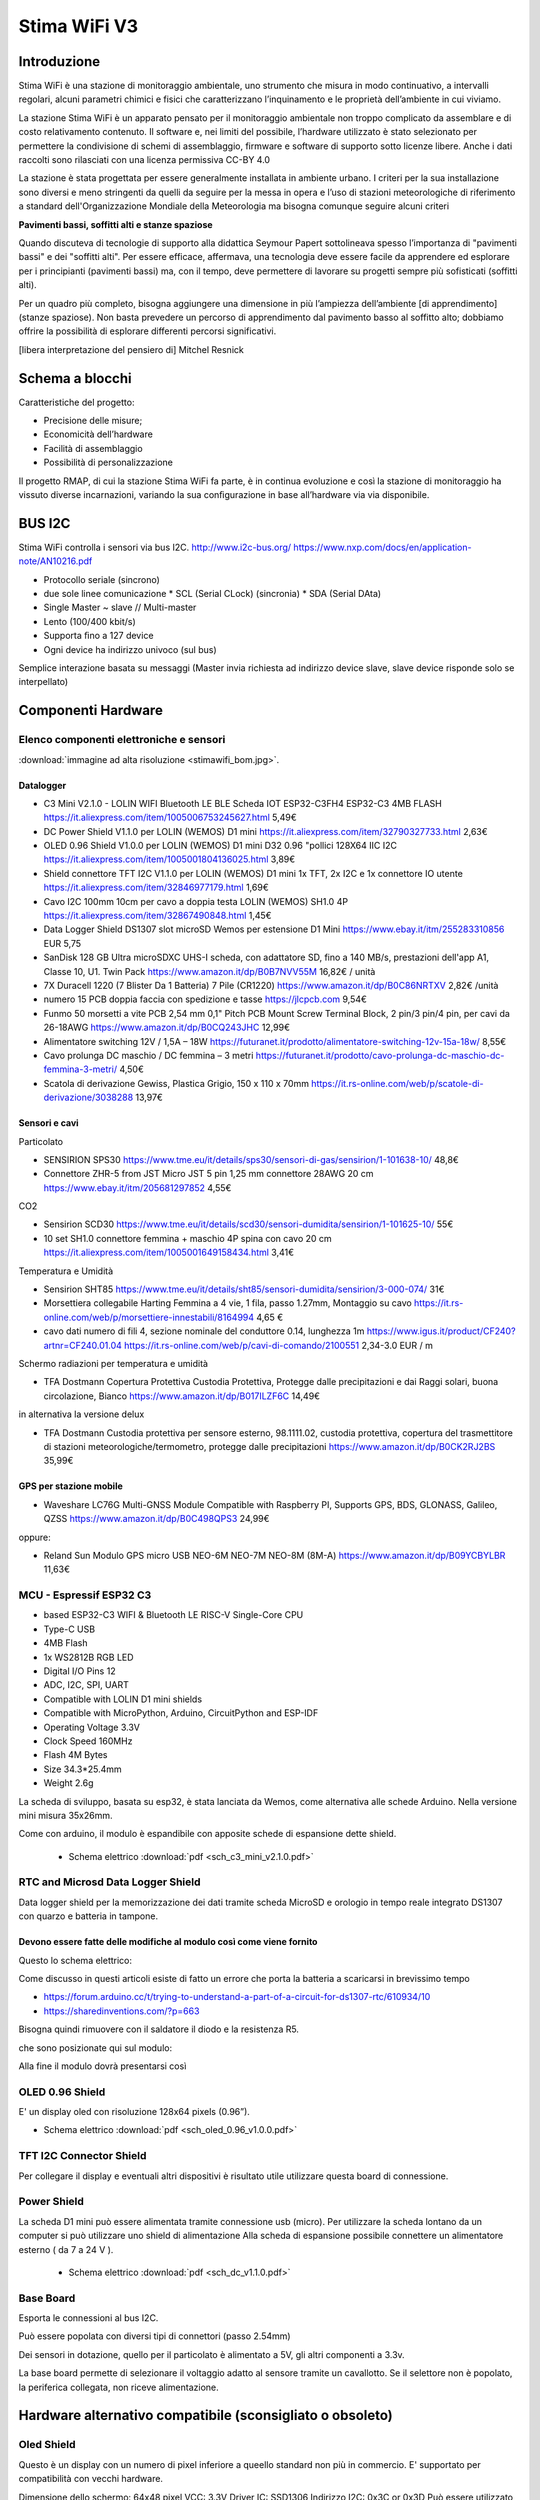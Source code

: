 .. _stimawifi_v3-reference:

Stima WiFi V3
=============

Introduzione
------------

Stima WiFi è una stazione di monitoraggio ambientale, uno strumento
che misura in modo continuativo, a intervalli regolari, alcuni
parametri chimici e fisici che caratterizzano l’inquinamento e le
proprietà dell’ambiente in cui viviamo.

La stazione Stima WiFi è un apparato pensato per il monitoraggio
ambientale non troppo complicato da assemblare e di costo
relativamento contenuto.  Il software e, nei limiti del possibile,
l’hardware utilizzato è stato selezionato per permettere la
condivisione di schemi di assemblaggio, firmware e software di
supporto sotto licenze libere.  Anche i dati raccolti sono
rilasciati con una licenza permissiva CC-BY 4.0

La stazione è stata progettata per essere generalmente installata in
ambiente urbano. I criteri per la sua installazione sono diversi e
meno stringenti da quelli da seguire per la messa in opera e l’uso di
stazioni meteorologiche di riferimento a standard dell'Organizzazione
Mondiale della Meteorologia ma bisogna comunque seguire alcuni criteri

.. image:: stimawifi.png

**Pavimenti bassi, soffitti alti e stanze spaziose**

Quando discuteva di tecnologie di supporto alla didattica Seymour
Papert sottolineava spesso l’importanza di "pavimenti bassi" e dei
"soffitti alti". Per essere efficace, affermava, una tecnologia deve
essere facile da apprendere ed esplorare per i principianti (pavimenti
bassi) ma, con il tempo, deve permettere di lavorare su progetti
sempre più sofisticati (soffitti alti).

Per un quadro più completo, bisogna aggiungere una dimensione in più
l’ampiezza dell’ambiente [di apprendimento] (stanze spaziose). Non
basta prevedere un percorso di apprendimento dal pavimento basso al
soffitto alto; dobbiamo offrire la possibilità di esplorare differenti
percorsi significativi.

[libera interpretazione del pensiero di] Mitchel Resnick

.. image:: stimawifi_open1.png
   :width: 50%

.. image:: stimawifi_open2.png
   :width: 50%
	   

Schema a blocchi
----------------

.. image:: stimawifi_blocchi.png

Caratteristiche del progetto:

* Precisione delle misure;
* Economicità dell’hardware
* Facilità di assemblaggio
* Possibilità di personalizzazione

Il progetto RMAP, di cui la stazione Stima WiFi fa parte, è in
continua evoluzione e così la stazione di monitoraggio ha vissuto
diverse incarnazioni, variando la sua conﬁgurazione in base
all’hardware via via disponibile.

BUS I2C
-------

Stima WiFi controlla i sensori via bus I2C.
http://www.i2c-bus.org/
https://www.nxp.com/docs/en/application-note/AN10216.pdf

* Protocollo seriale (sincrono)
* due sole linee comunicazione
  * SCL (Serial CLock) (sincronia)
  * SDA (Serial DAta)
* Single Master ~ slave // Multi-master
* Lento (100/400 kbit/s) 
* Supporta ﬁno a 127 device
* Ogni device ha indirizzo univoco (sul bus)

Semplice interazione basata su messaggi (Master invia richiesta ad
indirizzo device slave, slave device risponde solo se interpellato)


Componenti Hardware
-------------------

Elenco componenti elettroniche e sensori
^^^^^^^^^^^^^^^^^^^^^^^^^^^^^^^^^^^^^^^^

.. image:: stimawifi_bom_mini.jpg
   :width: 50%

:download:`immagine ad alta risoluzione <stimawifi_bom.jpg>`.

Datalogger
..........
	  
* C3 Mini V2.1.0 - LOLIN WIFI Bluetooth LE BLE Scheda IOT ESP32-C3FH4 ESP32-C3 4MB FLASH
  https://it.aliexpress.com/item/1005006753245627.html
  5,49€
* DC Power Shield V1.1.0 per LOLIN (WEMOS) D1 mini
  https://it.aliexpress.com/item/32790327733.html
  2,63€
* OLED 0.96 Shield V1.0.0 per LOLIN (WEMOS) D1 mini D32 0.96 "pollici 128X64 IIC I2C
  https://it.aliexpress.com/item/1005001804136025.html
  3,89€ 
* Shield connettore TFT I2C V1.1.0 per LOLIN (WEMOS) D1 mini 1x TFT, 2x I2C e 1x connettore IO utente
  https://it.aliexpress.com/item/32846977179.html
  1,69€
* Cavo I2C 100mm 10cm per cavo a doppia testa LOLIN (WEMOS) SH1.0 4P
  https://it.aliexpress.com/item/32867490848.html
  1,45€
* Data Logger Shield DS1307 slot microSD Wemos per estensione D1 Mini
  https://www.ebay.it/itm/255283310856
  EUR 5,75
* SanDisk 128 GB Ultra microSDXC UHS-I scheda, con adattatore SD, fino a 140 MB/s, prestazioni dell'app A1, Classe 10, U1. Twin Pack
  https://www.amazon.it/dp/B0B7NVV55M
  16,82€ / unità
* 7X Duracell 1220 (7 Blister Da 1 Batteria) 7 Pile (CR1220)
  https://www.amazon.it/dp/B0C86NRTXV
  2,82€ /unità
* numero 15 PCB doppia faccia con spedizione e tasse
  https://jlcpcb.com
  9,54€
* Funmo 50 morsetti a vite PCB 2,54 mm 0,1" Pitch PCB Mount Screw Terminal Block, 2 pin/3 pin/4 pin, per cavi da 26-18AWG
  https://www.amazon.it/dp/B0CQ243JHC
  12,99€
* Alimentatore switching 12V / 1,5A – 18W
  https://futuranet.it/prodotto/alimentatore-switching-12v-15a-18w/
  8,55€
* Cavo prolunga DC maschio / DC femmina – 3 metri
  https://futuranet.it/prodotto/cavo-prolunga-dc-maschio-dc-femmina-3-metri/
  4,50€
* Scatola di derivazione Gewiss, Plastica Grigio, 150 x 110 x 70mm
  https://it.rs-online.com/web/p/scatole-di-derivazione/3038288
  13,97€
  
Sensori e cavi
..............

Particolato

* SENSIRION SPS30
  https://www.tme.eu/it/details/sps30/sensori-di-gas/sensirion/1-101638-10/
  48,8€
* Connettore ZHR-5 from JST Micro JST 5 pin 1,25 mm connettore 28AWG 20 cm
  https://www.ebay.it/itm/205681297852
  4,55€

CO2

* Sensirion SCD30
  https://www.tme.eu/it/details/scd30/sensori-dumidita/sensirion/1-101625-10/
  55€
* 10 set SH1.0  connettore femmina + maschio 4P spina con cavo 20 cm
  https://it.aliexpress.com/item/1005001649158434.html
  3,41€

Temperatura e Umidità

* Sensirion SHT85
  https://www.tme.eu/it/details/sht85/sensori-dumidita/sensirion/3-000-074/
  31€
* Morsettiera collegabile Harting Femmina a 4 vie, 1 fila, passo 1.27mm, Montaggio su cavo
  https://it.rs-online.com/web/p/morsettiere-innestabili/8164994
  4,65 €
* cavo dati numero di fili 4,  sezione nominale del conduttore 0.14, lunghezza 1m
  https://www.igus.it/product/CF240?artnr=CF240.01.04
  https://it.rs-online.com/web/p/cavi-di-comando/2100551
  2,34-3.0 EUR / m

Schermo radiazioni per temperatura e umidità

* TFA Dostmann Copertura Protettiva Custodia Protettiva, Protegge dalle precipitazioni e dai Raggi solari, buona circolazione, Bianco
  https://www.amazon.it/dp/B017ILZF6C
  14,49€

in alternativa la versione delux
  
* TFA Dostmann Custodia protettiva per sensore esterno, 98.1111.02,
  custodia protettiva, copertura del trasmettitore di stazioni
  meteorologiche/termometro, protegge dalle precipitazioni
  https://www.amazon.it/dp/B0CK2RJ2BS
  35,99€

GPS per stazione mobile
.......................

* Waveshare LC76G Multi-GNSS Module Compatible with Raspberry PI, Supports GPS, BDS, GLONASS, Galileo, QZSS
  https://www.amazon.it/dp/B0C498QPS3
  24,99€

oppure:
  
* Reland Sun Modulo GPS micro USB NEO-6M NEO-7M NEO-8M (8M-A)
  https://www.amazon.it/dp/B09YCBYLBR
  11,63€
  
MCU - Espressif ESP32 C3
^^^^^^^^^^^^^^^^^^^^^^^^

.. image:: c3_mini_v2.1.0_1_16x16.jpg
   :width: 50%

* based ESP32-C3 WIFI & Bluetooth LE RISC-V Single-Core CPU
* Type-C USB
* 4MB Flash
* 1x WS2812B RGB LED
* Digital I/O Pins 12
* ADC, I2C, SPI, UART
* Compatible with LOLIN D1 mini shields
* Compatible with MicroPython, Arduino, CircuitPython and ESP-IDF
* Operating Voltage 3.3V
* Clock Speed 160MHz
* Flash 4M Bytes
* Size 34.3*25.4mm
* Weight 2.6g

La scheda di sviluppo, basata su esp32, è stata lanciata da Wemos,
come alternativa alle schede Arduino. Nella versione mini misura
35x26mm.

.. image:: c3_mini_v2.webp
   :width: 50%

Come con arduino, il modulo è espandibile con apposite schede di
espansione dette shield.

  - Schema elettrico :download:`pdf <sch_c3_mini_v2.1.0.pdf>`


RTC and Microsd Data Logger Shield 
^^^^^^^^^^^^^^^^^^^^^^^^^^^^^^^^^^^

Data logger shield per la memorizzazione dei dati tramite scheda
MicroSD e orologio in tempo reale integrato DS1307 con quarzo e
batteria in tampone.

.. image:: rtc-sd-shield.png
   :width: 50%

Devono essere fatte delle modifiche al modulo così come viene fornito
.....................................................................
Questo lo schema elettrico:

.. image:: chematic-Prints.png

Come discusso in questi articoli esiste di fatto un errore che porta
la batteria a scaricarsi in brevissimo tempo

* https://forum.arduino.cc/t/trying-to-understand-a-part-of-a-circuit-for-ds1307-rtc/610934/10
* https://sharedinventions.com/?p=663

Bisogna quindi rimuovere con il saldatore il diodo e la resistenza R5.

.. image:: Screen-Shot-2018-08-26-at-07.31.03a.png

che sono posizionate qui sul modulo:

.. image:: FPONC2XKMT6CU7Y.webp

Alla fine il modulo dovrà presentarsi così

.. image:: IMG_20180819_110150a.jpg
	   
OLED 0.96 Shield
^^^^^^^^^^^^^^^^

E' un display oled con risoluzione 128x64 pixels (0.96”).

.. image:: oled_0.96_v1.0.0_1_16x16.jpg
   :width: 50%

.. image:: oled_0.96_v1.0.0_2_16x16.jpg
   :width: 50%

- Schema elettrico :download:`pdf <sch_oled_0.96_v1.0.0.pdf>`

TFT I2C Connector Shield	   
^^^^^^^^^^^^^^^^^^^^^^^^

Per collegare il display e eventuali altri dispositivi è risultato
utile utilizzare questa board di connessione.

.. image:: tft_i2c_con_v1.1.0_1_16x16.jpg
   :width: 50%
	   
.. image:: tft_i2c_con_v1.1.0_2_16x16.jpg
   :width: 50%
    

Power Shield
^^^^^^^^^^^^

.. image:: power_shield.png
   :width: 50%

La scheda D1 mini può essere alimentata tramite connessione
usb (micro).
Per utilizzare la scheda lontano da un computer si può
utilizzare uno shield di alimentazione
Alla scheda di espansione possibile connettere un
alimentatore esterno ( da 7 a 24 V ).

  - Schema elettrico :download:`pdf <sch_dc_v1.1.0.pdf>`

Base Board
^^^^^^^^^^

Esporta le connessioni al bus I2C.

Può essere popolata con diversi tipi di connettori (passo 2.54mm)

.. image:: base1.jpg
   :width: 50%

Dei sensori in dotazione, quello per il particolato è alimentato a 5V,
gli altri componenti a 3.3v.

La base board permette di selezionare il voltaggio adatto al sensore
tramite un cavallotto.  Se il selettore non è popolato, la periferica
collegata, non riceve alimentazione.

.. image:: base2.jpg
   :width: 50%


Hardware alternativo compatibile (sconsigliato o obsoleto)
----------------------------------------------------------

Oled Shield
^^^^^^^^^^^

Questo è un display con un numero di pixel inferiore a queello
standard non più in commercio.  E' supportato per compatibilità con
vecchi hardware.

.. image:: oled_v2.1.0_1_16x16.jpg
   :width: 50%

Dimensione dello schermo: 64x48 pixel
VCC: 3.3V
Driver IC: SSD1306
Indirizzo I2C: 0x3C or 0x3D
Può essere utilizzato sia impilato sullo stack principale, sia
collegato alla base di espansione (in entrambi i casi via I2C bus)

Micro SD Card Shield
^^^^^^^^^^^^^^^^^^^^

Questo modulo può sostituire RTC and Microsd Data Logger Shield ma non
fornisce le funzionalità relative all'RTC in quanto non è presente.
Necessita anche di uno specifico firmware in quanto richiede una
specifica configurazione tempo di compilazione.

.. image:: sd_v1.2.0_1_16x16.jpg
   :width: 50%

Micro SD(TF) card per D1 mini


Assemblaggio componenti elettroniche e sensori
----------------------------------------------

.. image:: stimawifi_out_of_box_mini.jpg
   :width: 50%

:download:`immagine ad alta risoluzione <stimawifi_out_of_box.jpg>`.



Scatola
-------

.. image:: scatola.png
   :width: 50%

Serve a proteggere l’elettronica ed alloggiare parte dei sensori.

Deve essere divisa in due sezioni principali, una ospita i componenti
elettronici, l’altra (divisa a sua volta in due camere separate) il
sensore per le polveri sottili e quello per la rilevazione della
concentrazione di CO2

.. image:: scatola_interno.png
   :width: 50%

Nella parte alta della foto si nota l’alloggiamento
delle componenti elettroniche principali.

.. image:: scatola_elettronica.png
   :width: 50%

La parte bassa è divisa in due sezioni e queste sezioni sono aperte
verso l’esterno a differenza di quella superiore

.. image:: scatola_inferiore.png
   :width: 50%

I cavi per i sensori passano attraverso piccole incisioni del
polietilene per mantere il più possibile la camera superiore stagna


La ﬁnestra per il monitor è ricavata incollando un riquadro di
policarbonato con della colla a caldo.

.. image:: scatola_display.png
   :width: 30%


Schermo solare
--------------

.. image:: schermo_solare.png
	   :width: 20%

Alloggiamento esterno alla stazione per sensore
umidità e temperatura

* Protegge il sensore da intemperie
* Protegge il sensore da radiazione solare diretta
* Evita surriscaldamento e migliora precisione
* Può essere autocostruito https://e.pavlin.si/2019/02/04/low-cost-solar-radiation-shield/
* Modelli molto economici già pronti	


Connessione Device
^^^^^^^^^^^^^^^^^^

Connettere i device necessari è semplice

- assicurarsi che la stazione non sia alimentata
- selezionare appropriato voltaggio alimentazione
- assicurarsi che i collegamenti siano corretti (SCl -> SCl, SDA->SDA, GND -> GND, Vcc ->Vcc)
  
NOTE

- Alcuni device hanno più dei quattro pin necessari alla connessione
  al bus I2C
- VCC, Vcc, Vdd e VDD sono denominazioni equivalenti

Sensori
-------
  
Sensirion SPS30 (Sensore per le polveri sottili)
^^^^^^^^^^^^^^^^^^^^^^^^^^^^^^^^^^^^^^^^^^^^^^^^

.. image:: sps30.png
	   :width: 50%

* Tecnologia: Scatter Beam OPC (Optical Particulate Counter)
* VCC: 5V
* Indirizzo I2C: 0x69
* Data Sheet: https://sensirion.com/products/catalog/SPS30/

Note: Connettore a 5 poli.

Il quinto ﬁlo del connettore deve essere collegato a GND per
selezionare la modalità I2C (se lasciato non collegato il
sensore comunica con la modalità UART

.. image:: sps30_pinout.png
   :width: 50%


Sensirion SCD30 (Sensore CO 2 )
^^^^^^^^^^^^^^^^^^^^^^^^^^^^^^^

.. image:: scd30.png

* Tecnologia: NonDispersive InfraRed (NDIR)
* VCC: 3.3V ~ 5.5V
* Indirizzo I2C: 0x61
* Data Sheet: https://sensirion.com/products/catalog/SCD30/

.. image:: scd30_pinout.png
   :width: 30%


Sensirion SHT85 (Sensore Umidità & Temperatura)
^^^^^^^^^^^^^^^^^^^^^^^^^^^^^^^^^^^^^^^^^^^^^^^

.. image:: sht85.png
   :width: 50%

* Tecnologia: Scatter Beam OPC (Optical Particulate Counter)
* VCC: 2.5V ~ 3.3V ~ 5V (Typical 3.3V)
* Indirizzo I2C: 0x44
* Data Sheet: https://sensirion.com/products/catalog/SHT85/

.. image:: sht85_pinout.png
   :width: 50%



Software
--------

FreeRtos viene utilizzato attraverso un wrapper C++.  Ogni thread ha
una struttura dati utilizzata per comunicare trutture dati e dati.
Nessun dato possibilmente è definito globalmente.

Il colore del led indica lo stato di funzionamento:

* spento: sconosciuto
* blu: in elaborazione
* verde : tutto funziona
* Rosso: almeno un errore è presente

Il display è opzionale e visualizza comunicazioni, ogni 3 secondi lo
stato aggiornato riassuntivo di funzionamento e un riassunto delle
ultime misurazioni effettuate. Sono supportati due differenti display
con dimensioni differenti riconosciuti automaticamente.

L'SD card è opzionale; se presente è utilizzata per memorizzare i dati
in sqlite3; la struttura del DB è qui rappresentata

.. image:: db_structure.png

Dopo essere passati dal DB sqlite i file vengono trasferiti in un 
archivio, integrato in modalità append.

Per poter utilizzare la stazione in modalità "mobile" ossia con
posizione continuamente aggiornata ci sono due possibilità:

* connettere un modulo GPS con Ublox neo6m
* utilizzare l'app android GPSD_forwarder

La configurazione è gestita sul server e i thread sono attivati
automaticamente. Quando la geolocalizzazione è possibile i dati
vengono generati, in caso contrario no.

E' attivo un web server accessibile quando ci si connette allo stesso Wifi
a cui è connessa la stazione, Sono forniti le seguenti URL/servizi:

* http://<station slug>             Full main page
* http://<station slug>/data.json   Data in json format
* http://<station slug>/geo         Coordinate of the station
* http://<station slug>/archive.dat Dati dell'archivio da leggere con apposito tools
* http://<station slug>/info.dat    Info file dell'archivio da leggere con apposito tools

I dati sono visualizzabile da browser sempre se connessi allo stesso WiFi
autenticandosi sul server RMAP e accedendo alla propria pagina personale,
selezionando la stazione e poi alla voce "Mostra i dettagli stazione" e poi
"Dati locali in tempo reale".

Il reset delle configurazioni è effettuabile a stazione disalimentata
collegando a massa il pin RESET_PIN  o premendo il pulsante A della
board del display, alimentare la stazione e dopo 10 secondi scollegare il
RESET_PIN o rilasciare il pulsante. Il reset della configurazione effettua:

* rimozione delle configurazioni del wifi
* rimozione delle configurazioni stazione (utente slug password)
* completa formattazione dell'SD card con rimozione definitiva di 
  tutti i dati presenti

Il frusso dei dati nelle code è il seguente:

i dati e metadati sono generati da threadMeasure e accodati nella coda
mqttqueue per la pubblicazione, ricevuti da threadPublish per la 
pubblicazione sul broker MQTT; se non c'è spazio
vanno direttamente nella coda dbqueue per l'archiviazione su SD card.
threadMeasure è attivato periodicamente.

threadPublish prova la pubblicazione MQTT.

Dopo ogni tentativo di pubblicazione al broker MQTT
i dati vengono accodati per l'archiviazione nella coda dbqueue
etichettati relativamente al risultato della pubblicazione.

Il thread threadDb gestisce due tipi di archiviazione dati.

Il primo (DB) che contiene gli ultimi dati misurati (solitamente 24 ore)
con sovrascrittura nel database e una etichetta a indicare lo stato di 
pubblicazione; fino a quando i dati sono presenti in questo
DB i dati possono essere recuperati per la pubblicazione fino al successo della
pubblicazione.

Quando i dati nel DB invecchiano oltre il limite vengono trasferiti nell'archivio
dove potranno essere riletti solo tramite un PC.

Ogni thread ha una struttura dati che descrive
lo stato di funzionamento. Il thread loop di arduino effettua una
sintesi degli stati di tutti i thread e li visualizza tramite i
colori del LED e tramite il display opzionale.

Per pubblicare e archiviare i dati è necessario avere un corretto timestamp.
Data e ora possono essere impostati tramite:

* NTP
* GPS
* UDP

Se presente un RTC locale (DS1307) data e ora sono impostate sull'RTC
automaticamente con uno dei metodi precedenti e poi se tutti i metodi
precedenti non sono più disponibili riletti dall'RTC.

Senza un corretto timestamp i dati non possono essere gestiti e
vengono subito ignorati.

Threads:

thread loop arduino
^^^^^^^^^^^^^^^^^^^

Questo thread esegue tutte le operazioni iniziali di configurazione e
attivazione degli altri thread. Prima si configura la connessione WiFi
insieme ad alcuni parametri univoci della stazione. Tramite questi
ultimi la configurazione stazione viene scaricata dal server. Il
thread governa la visualizzazione sul display e la colorazione del
LED. Inoltre è possibile visualizzare i dati misurati tramite un
browser indirizzandolo sulla pagina personale sul server RMAP.
La libreria TimeAlarm gestisce l'attivazione dei segnali ai
thread per attivazioni perioche.

threadMeasure
^^^^^^^^^^^^^

Questo thread si occupa di interrogare i sensori, associare i metadati
e accodarli per la pubblicazione e archiviazione. I sensori vengono
interrogati in parallelo tramite delle macchine a stati finiti.
Inoltre viene prodotta una struttura di dati di riassunto delle misure
effettuate. Insieme alla libreria di driver per sensori viene gestita
la loro inizializzazione e il restart in caso di ripetuti errori.

threadPublish
^^^^^^^^^^^^^

Pubblica i dati in MQTT secondo lo standard RMAP.  Se la
configurazione è per una stazione mobile della struttura con la
geolocalizzazione viene controllato il timestamp e se ancora attuale
associate le coordinate ai dati.  Periodicamente viene pubblicato
anche lo stato della diagnostica fatta dalla stazione; il server
provvederà a visualizzarne lo stato e a inviare delle email di
segnalazione al proprietario della stazione e a un apposito gruppo di
utenti di amministrazione.  Il thread una volta provata la
pubblicazione dei record sul broker MQTT provvederà se necessario

threadDb
^^^^^^^^

Archivia i dati su SD card. Il formato del DB è quello portabile di sqlite3 e
possono essere letti tramite la stessa libreria da PC. Più scritture
con gli stessi metadati aggiornano i dati, non creano record
duplicati. L'archivio invece è composto da due file, uno di descrizione
e il secondo con i dati.

Il thread threadDb viene attivato periodicamente
per recuperare l'invio dei dati presenti nel DB e non ancora pubblicati
inviando un piccolo blocco di dati a mqttqueue fino a quando avanzi
sufficiente spazio nella coda di pubblicazione per altri thread.

Il thread threadDb esegue a priorità più alta degli altri per garantire
l'archiviazione senza perdita di dati in tempi utili e non riempire le code.

I dati vengo continuamente traferiti dal DB all'archivio eliminando dal 
database i dati più vecchi trasferendoli in un semplice archivio su file
sempre sull'SD card. I dati in archivio possono essere letti e traferiti
sul server RMAP tramite mqtt2bufr, un tool della suite RMAP.

Se all'avvio i dati presenti nel DB risultano essere
tutti vecchi i dati vengono traferiti all'archivio e l'intero DB viene eliminato
e ricreato vuoto per limiti di memoria e performance.

threadUdp
^^^^^^^^^

Legge i dati UDP inviati dalla app GPSD forwarder di uno smartphone
riempiendo una struttura dati con la geolocalizzazione e un timestamp.

threadGps
^^^^^^^^^

Legge i dati dal GPS se presente (porta seriale) riempiendo una struttura dati con
la geolocalizzazione e un timestamp.


Remote Procedure Call
^^^^^^^^^^^^^^^^^^^^^

La stazione funge da Remote Procedure Call (RPC) server: è quindi in
grado di eseguire operazioni su ordine di un client che in questo caso
può essere il server RMAP istruito tramite interfaccia WEB o il tool
rmap-configure installato su proprio PC ad esempio con le opzioni:

* --rpc_mqtt_reboot  execute reboot RPC over MQTT
* --rpc_mqtt_pinout execute pinout RPC over MQTT
* --rpc_mqtt_pinout_P1 set status of Pin 1
* --rpc_mqtt_pinout_P2 set status of Pin 2
* --rpc_mqtt_recovery execute recovery data RPC over MQTT
* --datetimestart recovery data starting from this date and time in iso format (2011-11-04T12:05:23)
* --datetimeend recovery data ending to this date and time in iso format (2011-11-05T18:06:23)

Fare riferimento alla apposita documentazione per le possibili RPC e i
relativi parametri.
  
La stazione si iscrive con connessione persistente (clean session
false) a un topic MQTT da cui riceve i messaggi del client e pubblica
il risultato della RPC su un altro specifico topic. Al riavvio della
stazione gli eventuali messaggi accodati dal server per la stazione
vengono eliminati in quanto la coda di messaggi potrebbe essere
obsoleta.  Vengono invece gestiti i messaggi accodati dal server per
la stazione se questa è rimasta per un periodo disconnessa (ma
accesa).  I messaggi RPC vengono gestiti dal threadPublish. In alcuni
casi le operazioni richieste dalla RPC sono eseguibili dallo stesso
thread ma ad esempio l'RPC "recovery" deve essere eseguite da un
thread differente (threadDb). In questo ultimo caso le informazioni
per eseguire l'RPC vengono inviate tramite una apposita coda
"recoveryqueue"; è una coda binaria, ossia in grado mi gestire un solo
messaggio che sarà sempre l'ultimo. L'RPC recovery sarà quindi
eseguita dal threadDb; Il recupero dei dati selezionati per limite di
data e su richiesta tra quelli non ancora inviati viene gestito in
modo differente a seconda che risiedano sul DB di lavoro o nel file di
archivio.  Sul DB di lavoro i dati richiesti vengono reimpostati con
la flag "sent" a false, mentre dall'archivio vengono semplicemente
letti e filtrati i record senza poi comunque modificare lo stato della
flag "sent" presente in archivio.
Essendo la rilettura dell'archivio una operazione in alcuni casi
particolarmente lunga e non volendo creare un apposito thread è stata
creata una piccola macchina a stati finiti che continua ad accodare
quando possibile i record per la pubblicazione senza bloccare
l'esecuzione del thread per l'esecuzione delle operazioni ordinarie.
Il threadPublish analizzerà il messaggio di cui è stato chiesto l'invio:

* se non era già stato pubblicato viene reinviato al threadDb
* se era già stato pubblicato non viene reinviato al threadDb

I dati per la ritrasmissione (vedi RPC recovery) quindi presenti in
archivio vengono sempre inviati al thread per la pubblicazione con la
flag di "inviato" attiva per evitare duplicati in archivio

	   
Messa in opera della stazione
-----------------------------

La messa in opera della stazione può essere affrontata in più fasi:
dopo aver assemblato la scheda elettronica ed averla posizionata nel
proprio guscio bisognerà configurare la stazione, registrarla presso
il sito che raccoglierà i dati e installare la stazione nel sito
prescelto.

In queste pagine tratteremo sommariamente queste operazioni
preoccupandoci di dare delle indicazioni di massima su cosa fare, sui
materiali e strumenti necessari alla corretta esecuzione delle
procedure necessarie alla messa in opera.


Assemblaggio scheda elettronica
--------------------------------

La prima fase della messa in opera presuppone l’assemblaggio del
data logger, la parte della stazione che si occupa di consultare
periodicamente i sensori installati e di inviare i campionamenti al
server centrale.

A seconda del kit utilizzato, potrebbe essere necessario utilizzare un
saldatore a stagno per installare i connettori a pettine necessari a
collegare tra loro i vari componenti ed assemblare i cavi di
connessione (il progetto prevede che connettori e cavi siano
preassemblati ma nulla vieta, per chi avesse tra gli obiettivi di
migliorare la confidenza con la saldatura di componenti elettronici di
utilizzare il kit senza il servizio di saldatura).

I diversi moduli dovranno essere collegati tra di loro rispettando la
polarità.  Prima di procedere alla connessione dei sensori, bisognerà
controllare che il sistema funzioni attivandolo tramite l’alimentatore
in dotazione oppure collegandolo via usb ad un computer.

L’apparizione sul piccolo schermo oled in dotazione della scritta
Starting Up! seguito dal numero di versione del firmware e, nella
schermata successiva dell’ESSID di configurazione della scheda,
STIMA-Config, e della password indicano che l’assemblaggio è stato
completato con successo.

Una volta completata con successo il primo avvio, visto che la scheda
può essere alimentata in due modi diversi, tramite connettore micro
usb e tramite alimentatore 12v, bisogna togliere l’alimentazione e
provare il metodo ad alimentare la stazione verificando anche la
modalità di alimentazione che non si è ancora utilizzata.

Strumentazione necessaria
^^^^^^^^^^^^^^^^^^^^^^^^^

* cavo micro usb
* computer/Alimentatore per smartphone
* saldatore a stagno*

Dotazione Software
^^^^^^^^^^^^^^^^^^

* Nessuna

Caricamento firmware
--------------------

Questa fase della messa in opera è facoltativa. La stazione arriva già
con un firmware installato pronta per la configurazione iniziale ma,
in caso si voglia modificare l’utilizzo della stazione,
personalizzarne le funzionalità o cogliere l’occasione di
impratichirsi con questa operazione fondamentale nel ciclo di vita del
software per microcontrollori,

La stazione Stima WiFi è basata sul microcontrollore Esp32 prodotto
da ExpressIf. Si tratta di una soluzione economica e affidabile che da
qualche anno sta aumentando esponenzialmente la propria popolarità.
Il produttore mette a disposizione strumenti gratuiti e liberi per lo
sviluppo, e sono diffuse librerie ed ambienti di progettazione per i
maggiori linguaggi di programmazione.

Fatta salva la facoltà di usare la soluzione software con cui si ha
più confidenza, abbiamo selezionato, per la ridotta invasività, la
licenza di distribuzione e la disponibilità su tutti i maggiori
sistemi operativi, dell’ambiente di sviluppo integrato Platformio
disponibile all’Url https://www.platformio.org che è a sua volta
basato su ambiente di sviluppo Python.

Questa scelta, val la pena notarlo, non influisce in alcun modo sulle
dotazioni software adottabili successivamente per lo sviluppo di
programmi che interagiscano con la stazione di monitoraggio dopo la
sua installazione.

NOTA: Non tutti i cavi usb sono uguali, in special modo quelli forniti
con gli smartphone. Alcuni sono adatti solo all’alimentazione ed alla
ricarica dei dispositivi e non permettono lo scambio di dati. Se il
computer non sembra riconoscere la stazione provare a sostituire il
cavo di connessione. Se anche questa prova non sortisce effetti, ma la
stazione si accende regolarmente, è probabile che il computer in uso
non riconosca l’interfaccia seriale usb usata dalla stazione. In
questo caso bisognerà caricare l’apposito driver prima di poter
procedere.


Strumentazione necessaria
^^^^^^^^^^^^^^^^^^^^^^^^^

* cavo usb C
* computer

Dotazione Software
^^^^^^^^^^^^^^^^^^

* Ambiente di sviluppo Python versione >= 3.11
* Platformio (Piattaforma per lo sviluppo embedded)


Collegamento dei sensori
------------------------

.. video:: stimawifi_v3_board_e_pila.mp4
   :width: 100%
	
Prima di procedere con questa fase, disalimentare la stazione di
monitoraggio.

Una volta assemblata e configurata la scheda madre della stazione, è
necessario collegare i sensori alla scheda e verificarne il
funzionamento.

Per farlo bisogna assemblare i cavi di collegamento secondo gli schemi
forniti dal produttore dei sensori facendo in modo che corrispondono
alla piedinatura dei connettori presenti sulla stazione Stima WiFi.

.. image:: board.jpg

Dopo aver messo a punto la cavetteria bisogna collegare i sensori
ognuno secondo lo standard facendo attenzione alla polarità ed al
voltaggio (il sensore di polveri sottili ha bisogno di essere
alimentato a 5v mentre gli altri sensori a 3,3v)

La prima installazione ed il collaudo dei sensori è una fase critica,
errori possono rendere un sensore, la scheda o entrambi
inutilizzabili. Prima di alimentare ancora una volta la stazione, è
buona norma controllare la connessione con un multimetro che disponga
della modalità test di continuità.  Dopo le opportune verifiche
bisogna collegare l’alimentazione esterna, usando l’alimentatore
esterno in dotazione, e verificare che la stazione si avvii
regolarmente.

Dovrebbe comparire sullo schermo un messaggio che invita a collegarsi
alla rete wireless attivata per le operazioni di configurazione
iniziale. Prima di procedere, però, è necessario censire la stazione
presso il server centrale.

NOTA: Anche se operano in condizioni ideali, i sensori di rilevamento
hanno, al netto di malfunzionamenti, una vita attesa non
illimitata. Si stima che passino circa due anni prima che i sensori,
in special modo quello per il particolato, comincino a perdere di
precisione.


Strumentazione necessaria
^^^^^^^^^^^^^^^^^^^^^^^^^

* Multimetro
* Computer, tablet o smartphone con connettività Wi-Fi

Dotazione Software
^^^^^^^^^^^^^^^^^^

* Un qualunque browser web
* Accesso alla rete Wi-Fi


Censimento stazione
-------------------

Prima di poter operare, a meno che non sia stata dotata di un firmware
specifico, la stazione deve essere censita presso un server di
raccolta dati.

Esistono due punti di raccolta dati, test.rmap.cc ed rmap.cc. Il primo
viene utilizzato per le procedure di collaudo, per controllare il
funzionamento di prototipi di nuove stazioni e per mettere a punto
l’adozione di nuovi sensori; il secondo viene usato per la raccolta e
l’elaborazione dei dati sul campo.

Durante la fase di collaudo bisognerà registrare la stazione presso il
sito di test, una volta completata l’installazione bisognerà ripetere
la registrazione sul sito principare e censire nuovamente la
stazione. Non è prevista, al momento, una procedura automatizzata per
gestire la migrazione, da effettuarsi una tantum.

Prima di procedere al censimento vero e proprio, il gestore della
stazione deve registrare un nuovo utente, nel caso disponga già di un
profilo.

Una volta effettuato l’accesso al sito con nome utente e password,
sarà possibile censire una o più stazioni.

Censire una stazione consiste nel dichiararne le caratteristiche:  


* Coordinate
* Identificativo di stazione 
* Altezza dal livello del suolo
* Classificazione del sito dal punto di vista qualità dell’aria
* Alcune fotografie (5): una della stazione e 4 con le spalle alla
  stazione verso i 4 punti cardinali

L’identificativo di stazione non è altro che il nome che dovrà essere
usato in fase di configurazione iniziale.

Strumentazione necessaria
^^^^^^^^^^^^^^^^^^^^^^^^^

* Computer, tablet o smartphone

Dotazione Software
^^^^^^^^^^^^^^^^^^

* Un qualunque browser web


Collaudo Stazione
-----------------

Dopo aver censito la stazione è possibile configurarla. A sensori
collegati, si può accendere la stazione di monitoraggio.

Dovrebbe comparire sullo schermo un messaggio che invita a collegarsi
alla rete wireless attivata per le operazioni di configurazione
iniziale:

ssid: STIMA-config password: bellastima

L’access point è dotato di Capture Portal ma, se l’automatismo non
dovesse funzionare, è sempre possibile visitare con un browser l’url
http://192.168.4.1 per iniziare la procedura di configurazione.

Una volta raggiunta la pagina di configurazione, bisognerà inserire i
dati necessari alla connessione al sito rmap, l’url dell’istanza
prescelta e le credenziali per l’accesso alla rete Wi-Fi attraverso la
quale la stazione avrà accesso ad internet.

Se tutto andrà per il meglio e la stazione configurata correttamente,
sullo schermo cominceranno a scorrere le misure dei diversi sensori;
misure che saranno visibili, dopo un lasso di tempo, anche sul sito
preposto alla raccolta dei campionamenti.

NOTA: Non è previsto l’uso di proxy con autenticazione per accedere ad
internet. In caso l’istituto preveda questa modalità di navigazione
sarà necessario derogare in base al mac address della stazione o
creando una sottorete Wi-Fi dedicata.

Reset della configurazione
^^^^^^^^^^^^^^^^^^^^^^^^^^

Quando necessario, ad esempio per un cambio di configurazione
dell'access point wifi, è possibile procedere al reset delle
configurazioni effettuando un reset con l'apposito ponticello mentre il ponticello di riconfigurazione è cortocirduitato.
Questo video mostra una modalità per procedere alla riconfigurazione.

.. video:: stimawifi_v3_reset.mp4
   :width: 100%
	   
Strumentazione necessaria
^^^^^^^^^^^^^^^^^^^^^^^^^

* Computer, tablet o smartphone con connettività Wi-Fi


Dotazione Software
^^^^^^^^^^^^^^^^^^

* Un qualunque browser web
* Accesso alla rete Wi-Fi

Preparazione del guscio
-----------------------

Una volta completata l'assemblaggio, la configurazione ed il collaudo
della parte elettronica della stazione, bisognerà procedere ad
installarla, insieme ad alcuni sensori, all’interno del suo guscio
protettivo. Il sensore di temperatura, per non essere influenzato
nelle sue misurazioni dal funzionamento della stazione, viene
installato in un involucro separato denominato schermo solare passivo.

Con delle forbici o un taglierino, bisognerà tagliare da un foglio di
schiuma per imballaggi, che può essere riciclato, dei riquadri che
permettano separare l’interno della scatola di derivazione usata come
guscio della stazione, in tre compartimenti, uno per l’elettronica,
uno per l’ingresso dell’aria da analizzare e un altro alloggiamento
che permetterà a sensore di polveri sottili, che andrà installato a
cavallo delle due sezioni, di emettere l’aria analizzata senza
influenzare il flusso in ingresso.

Il foglio di schiuma andrà fissato alla scatola di derivazione con
nastro biadesivo o colla a caldo, a seconda se la parete debba essere
rimovibile, insieme ai sensori. Utilizzeremo un cacciavite per
praticare dei piccoli tagli nel foglio di schiuma per far passare i
cavi di collegamento dei sensori.  Per poter controllare lo schermo
della stazione dall’esterno, andrà rimosso un passacavi
laterale. L’apertura andrà chiusa con un piccolo, 4x4cm, riquadro in
plexiglas fissato con la colla a caldo all’interno della scatola di
derivazione.

Altri due passacavi laterali dovranno essere intagliati per permettere
l’ingresso di cavo di alimentazione e cavo dati del sensore di
temperatura.

Infine andranno rimossi i passacavi posti sul lato inferiore per permettere il ricircolo d’aria.

Strumentazione necessaria
^^^^^^^^^^^^^^^^^^^^^^^^^

* Forbici o taglierino
* Colla a caldo
* Nastro biadesivo
* Un foglio di Foam a celle chiuse (schiuma per imballaggi)
* Multimetro
* Cacciavite
* Plexiglas

Dotazione Software
^^^^^^^^^^^^^^^^^^

* Nessuna

Installazione in loco
---------------------

L’installazione della stazione prevede opere in muratura ed elettriche
che andrebbero eseguite da personale competente.

È possibile usare una staffa per parabola satellitare per ottenere un
economico sostegno che allontani la stazione dalla muratura
dell’edificio che la sosterrà dello spazio necessario ad una corretta
analisi del particolato. Alla staffa andranno fissati sia lo schermo
solare, più in basso, la stazione vera e propria. La stazione vinen
alimentata a non più di 12v e quindi i rischi di incidenti elettrici
sono inesistenti, a patto che l’allaccio alla presa elettrica sia
protetto dalle intemperie secondi gli standard vigenti.


Installazione schermo solare e sensore temperatura
--------------------------------------------------

.. image:: schermo.png

TODO
^^^^


Configurazione // Firmware + Software // Python + Json // NodeRed
-----------------------------------------------------------------

  - Versione pdf :download:`pdf <stimawifi_programming.pdf>`
  - Versione open documet :download:`odp <stimawifi_programming.odp>`


Appendice A Checklist installazione
-----------------------------------

Checklist installazione Stima WiFi Per mettere in opera una stazione
Stima WiFi bisogna tenere da conto tre fattori che permettono di farla
operare al meglio:

* L’accesso all’alimentazione di rete
* L’accesso ad un access point wifi
* Una corretta installazione per permettere ai diversi sensori di operare al meglio

Essendo un apparato che opera all’esterno, bisogna assicurarsi che la
corrente elettrica raggiunga il sito di installazione seguendo tutto
gli standard del caso e che la connessione possa sopportare le
intemperie. Questa attività esula dal mero assemblaggio della stazione
ed andrebbe demandata ad un tecnico specializzato.

La stazione dovrà essere alimentata continuamente, il consumo
elettrico è trascurabile, qualche decina di mA, ma non è possibile
togliere alimentazione alla stazione, ad esempio nei weekend o in
tarda serata, pena l’impossibilità di registrare e conferire i dati
raccolti.

Appendice B Accesso WiFi
------------------------

Le stazioni Stima WiFi, utilizzano una rete WiFi a 2.4Ghz* per collegarsi
ad internet e non possono utilizzare un proxy.  Prima di procedere con
l’installazione è bene confrontarsi con il personale dell’ufficio
tecnico per assicurarsi che la rete che si vuole utilizzare per la
connessione sia adatta

Annotare l’SSID della rete wifi a cui dovrà connettersi la stazione
Stabilire se l’accesso alla rete wifi è protetto da password.

Assicurarsi che la stazione possa accedere ad internet senza passare
per un proxy Solitamente, si può derogare al filtro dei dati,
indicando all’ufficio tecnico della scuola l’indirizzo MAC della
stazione La connessione WiFi deve essere assicurata 7/24

Una volta soddisfatti i prerequisiti, basta assicurarsi che la rete
WiFi copra con un segnale stabile il punto prescelto per
l’installazione.

[*] Anche se più veloce, la rete a 5Ghz non garantisce, nel nostro
caso, migliorie significative rispetto a quella a 2.4Ghz e, di contro,
è molto più sensibile agli ostacoli che dovessero frapporsi tra
l’access point e la stazione.

Appendice C PIN
---------------

**Pin**

+-------------------+------+--------------+------+------------------------------+--------------+-------+------------------------------+--------------+-------+------------------------------+
| Stima use         | Pin  | ESP-8286     |      |                              | ESP32 C3     |       |                              | ESP32 S3     |       |                              |
+-------------------+------+--------------+------+------------------------------+--------------+-------+------------------------------+--------------+-------+------------------------------+
|                   |      | Pin          | name | Function                     | Pin          | name  | Function                     | Pin          | name  | Function                     |
+===================+======+==============+======+==============================+==============+=======+==============================+==============+=======+==============================+
| TXD/encA          | dx8  | TXD          | TX   | TXD                          | TXD  (21)    | TX    | TXD                          | TXD  (43)    | TX    | TXD                          |
+-------------------+------+--------------+------+------------------------------+--------------+-------+------------------------------+--------------+-------+------------------------------+
| RXD/encB          | dx7  | RXD          | RX   | RXD                          | RXD  (20)    | RX    | RXD                          | RXD  (44)    | RX    | RXD                          |
+-------------------+------+--------------+------+------------------------------+--------------+-------+------------------------------+--------------+-------+------------------------------+
| encBtn/CLEAR      | sx7  | A0           | A0   | Analog input, max 3.2V       | GPIO3        | D9/A3 | IO                           | GPIO2        | D9/A3 | IO                           |
+-------------------+------+--------------+------+------------------------------+--------------+-------+------------------------------+--------------+-------+------------------------------+
| RAIN/Analog input | sx6  | GPIO16       | D0   | IO                           | GPIO2        | D0/A2 | IO, Analog input, max 3.2V   | GPIO4        | D0/A2 | IO, Analog input, max 3.2V   |
+-------------------+------+--------------+------+------------------------------+--------------+-------+------------------------------+--------------+-------+------------------------------+
| SCL               | dx6  | GPIO5        | D1   | IO, SCL                      | GPIO10       | D1    | IO, SCL                      | GPIO36       | D1    | IO, SCL                      |
+-------------------+------+--------------+------+------------------------------+--------------+-------+------------------------------+--------------+-------+------------------------------+
| SDA               | dx5  | GPIO4        | D2   | IO, SDA                      | GPIO8        | D2    | IO, SDA                      | GPIO35       | D2    | IO, SDA                      |
+-------------------+------+--------------+------+------------------------------+--------------+-------+------------------------------+--------------+-------+------------------------------+
| RGB LED (V3)      | dx4  | GPIO0        | D3   | IO                           | GPIO7        | D3    | RGB_LED                      | GPIO18       | D3    | RGB_LED                      |
+-------------------+------+--------------+------+------------------------------+--------------+-------+------------------------------+--------------+-------+------------------------------+
| LED (V2) SS (V3)  | dx3  | GPIO2        | D4   | IO, 10k Pull-up, BUILTIN_LED | GPIO6        | D4    | IO                           | GPIO16       | D4    | IO                           |
+-------------------+------+--------------+------+------------------------------+--------------+-------+------------------------------+--------------+-------+------------------------------+
| SCK               | sx5  | GPIO14       | D5   | IO, SCK                      | GPIO1        | D5/A1 | IO, SCK                      | GPIO12       | D5/A1 | IO, SCK                      |
+-------------------+------+--------------+------+------------------------------+--------------+-------+------------------------------+--------------+-------+------------------------------+
| MISO              | sx4  | GPIO12       | D6   | IO, MISO                     | GPIO0        | D6/A0 | IO, MISO                     | GPIO13       | D6/A0 | IO, MISO                     |
+-------------------+------+--------------+------+------------------------------+--------------+-------+------------------------------+--------------+-------+------------------------------+
| MOSI              | sx3  | GPIO13       | D7   | IO, MOSI                     | GPIO4        | D7/A4 | IO, MOSI                     | GPIO11       | D7/A4 | IO, MOSI                     |
+-------------------+------+--------------+------+------------------------------+--------------+-------+------------------------------+--------------+-------+------------------------------+
| SS (V3 with RTC)  | sx2  | GPIO15       | D8   | IO, 10k Pull-down, SS        | GPIO5        | D8/A5 | IO, 10k Pull-down, SS        | GPIO10       | D8/A5 | IO, 10k Pull-down, SS        |
+-------------------+------+--------------+------+------------------------------+--------------+-------+------------------------------+--------------+-------+------------------------------+
| GND               | dx2  | GND          | G    | Ground                       | GND          | G     | Ground                       | GND          | G     | Ground                       |
+-------------------+------+--------------+------+------------------------------+--------------+-------+------------------------------+--------------+-------+------------------------------+
| 5v                | dx1  | \-           | 5V   | 5V                           | \-           | 5V    | 5V                           | \-           | 5V    | 5V                           |
+-------------------+------+--------------+------+------------------------------+--------------+-------+------------------------------+--------------+-------+------------------------------+
| 3.3V              | sx1  | 3.3V         | 3V3  | 3.3V                         | 3.3V         | 3V3   | 3.3V                         | 3.3V         | 3V3   | 3.3V                         |
+-------------------+------+--------------+------+------------------------------+--------------+-------+------------------------------+--------------+-------+------------------------------+
| RST               | sx8  | RST          | RST  | Reset                        | RST          | RST   | Reset                        | RST          | RST   | Reset                        |
+-------------------+------+--------------+------+------------------------------+--------------+-------+------------------------------+--------------+-------+------------------------------+

.. note:: All of the IO pins run at 3.3V.


Appendice D Indirizzi I2C
-------------------------

**Indirizzi I2C**

+------------+------+---------+------+-------+-------+-------+-------+-------+-------+---------+
|	DEC  |	HEX | Device  |	50   |	100  |	200  |	250  |	400  |	500  |  800  |  [KHz]  |
+============+======+=========+======+=======+=======+=======+=======+=======+=======+=========+
|	49   |	0x31| bottone |	V    |	V    |	V    |	V    |	V    |	V    |	V    |         |
+------------+------+---------+------+-------+-------+-------+-------+-------+-------+---------+
|	60   |	0x3C| display |	V    |	V    |	V    |	V    |	V    |	V    |	V    |         |
|	     |	    | 64X48   |	     |	     |	     |	     |	     |	     |	     |         |
+------------+------+---------+------+-------+-------+-------+-------+-------+-------+---------+
|	60   |	0x3D| display |	V    |	V    |	V    |	V    |	V    |	V    |	V    |         |
|	     |	    | 128X64  |	     |	     |	     |	     |	     |	     |	     |         |
+------------+------+---------+------+-------+-------+-------+-------+-------+-------+---------+
|	68   |	0x44|	SHT   |	V    |	V    |	V    |	V    |	V    |	V    |	V    |         |
+------------+------+---------+------+-------+-------+-------+-------+-------+-------+---------+
|	80   |	0x50|	GPS   |	V    |	V    |	V    |	.    |	.    |	.    |	.    |         |
+------------+------+---------+------+-------+-------+-------+-------+-------+-------+---------+
|	80   |	0x54|	GPS   |	V    |	V    |	V    |	.    |	.    |	.    |	.    |         |
+------------+------+---------+------+-------+-------+-------+-------+-------+-------+---------+
|	97   |	0x61|	SCD   |	V    |	V    |	V    |	V    |	V    |	V    |	V    |         |
+------------+------+---------+------+-------+-------+-------+-------+-------+-------+---------+
|	104  |	0x68|	RTC   |	V    |	V    |	V    |	V    |	V    |	.    |	.    |         |
+------------+------+---------+------+-------+-------+-------+-------+-------+-------+---------+
|	105  |	0x69|	SPS   |	V    |	V    |	V    |	V    |	V    |	V    |	V    |         |
+------------+------+---------+------+-------+-------+-------+-------+-------+-------+---------+

.. note:: 8 devices found

Appendice E I2C resistenze di pull up
-------------------------------------

**I2C resistenze di pull up**

+-----------------------+---------+---------+
|    Shield             | SDA     | SCL     |
+=======================+=========+=========+
| Oled Shield           | 4.7K    | 4.7K    |
+-----------------------+---------+---------+
| RTC and Microsd       |         |         |
| data Logger Shield    | 10K     | 10K     |
+-----------------------+---------+---------+
| MCU - Espressif       |         |         |
| ESP32 C3              | 10K     |  ---    |
+-----------------------+---------+---------+
| Totale                | 2.4K    | 3.2K    |
+-----------------------+---------+---------+
